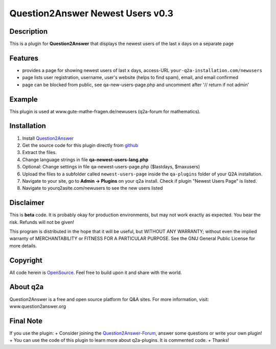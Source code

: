 ====================================
Question2Answer Newest Users v0.3
====================================
-----------
Description
-----------
This is a plugin for **Question2Answer** that displays the newest users of the last x days on a separate page

--------
Features
--------
- provides a page for showing newest users of last x days, access-URL ``your-q2a-installation.com/newusers``
- page lists user registration, username, user's website (helps to find spam), email, and email confirmed
- page can be blocked from public, see qa-new-users-page.php and uncomment after '// return if not admin'

------------
Example
------------
This plugin is used at www.gute-mathe-fragen.de/newusers (q2a-forum for mathematics).

------------
Installation
------------
#. Install Question2Answer_
#. Get the source code for this plugin directly from github_
#. Extract the files.
#. Change language strings in file **qa-newest-users-lang.php**
#. Optional: Change settings in file qa-newest-users-page.php ($lastdays, $maxusers)
#. Upload the files to a subfolder called ``newest-users-page`` inside the ``qa-plugins`` folder of your Q2A installation.
#. Navigate to your site, go to **Admin -> Plugins** on your q2a install. Check if plugin "Newest Users Page" is listed.
#. Navigate to yourq2asite.com/newusers to see the new users listed

.. _Question2Answer: http://www.question2answer.org/install.php
.. _github: https://github.com/echteinfachtv/q2a-newest-users

----------
Disclaimer
----------
This is **beta** code. It is probably okay for production environments, but may not work exactly as expected. You bear the risk. Refunds will not be given!

This program is distributed in the hope that it will be useful, but WITHOUT ANY WARRANTY; 
without even the implied warranty of MERCHANTABILITY or FITNESS FOR A PARTICULAR PURPOSE. 
See the GNU General Public License for more details.

-------
Copyright
-------
All code herein is OpenSource_. Feel free to build upon it and share with the world.

.. _OpenSource: http://www.gnu.org/licenses/gpl.html

---------
About q2a
---------
Question2Answer is a free and open source platform for Q&A sites. For more information, visit: www.question2answer.org

---------
Final Note
---------
If you use the plugin:
+ Consider joining the Question2Answer-Forum_, answer some questions or write your own plugin!
+ You can use the code of this plugin to learn more about q2a-plugins. It is commented code.
+ Thanks!

.. _Question2Answer-Forum: http://www.question2answer.org/qa/

